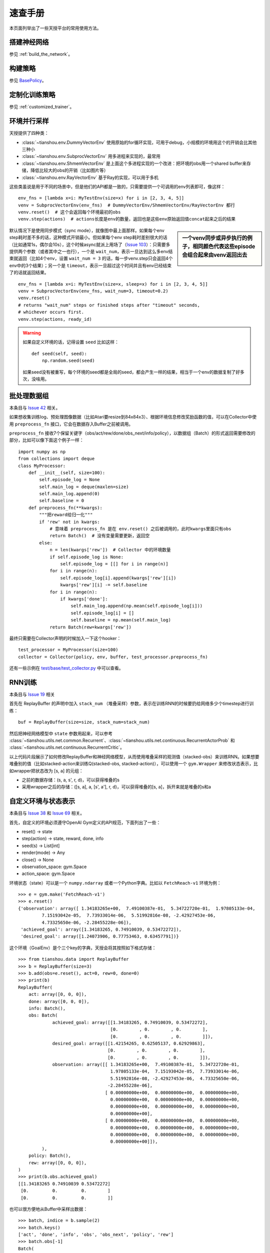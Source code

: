 速查手册
========

本页面列举出了一些天授平台的常用使用方法。

.. _network_api:

搭建神经网络
------------

参见 :ref:`build_the_network`。

.. _new_policy:

构建策略
--------

参见 `BasePolicy </en/master/api/tianshou.policy.html#tianshou.policy.BasePolicy>`_。

.. _customize_training:

定制化训练策略
--------------

参见 :ref:`customized_trainer`。

.. _parallel_sampling:

环境并行采样
------------

天授提供了四种类：

- :class:`~tianshou.env.DummyVectorEnv` 使用原始的for循环实现，可用于debug，小规模的环境用这个的开销会比其他三种小

- :class:`~tianshou.env.SubprocVectorEnv` 用多进程来实现的，最常用

- :class:`~tianshou.env.ShmemVectorEnv` 是上面这个多进程实现的一个改进：把环境的obs用一个shared buffer来存储，降低比较大的obs的开销（比如图片等）

- :class:`~tianshou.env.RayVectorEnv` 基于Ray的实现，可以用于多机

这些类虽说是用于不同的场景中，但是他们的API都是一致的，只需要提供一个可调用的env列表即可，像这样：

::

    env_fns = [lambda x=i: MyTestEnv(size=x) for i in [2, 3, 4, 5]]
    venv = SubprocVectorEnv(env_fns)  # DummyVectorEnv/ShmemVectorEnv/RayVectorEnv 都行
    venv.reset()  # 这个会返回每个环境最初的obs
    venv.step(actions)  # actions长度是env的数量，返回也是这些env原始返回值concat起来之后的结果

.. sidebar:: 一个venv同步或异步执行的例子，相同颜色代表这些episode会组合起来由venv返回出去

     .. Figure:: /_static/images/async.png

默认情况下是使用同步模式（sync mode），就像图中最上面那样。如果每个env step耗时差不多的话，这种模式开销最小。但如果每个env step耗时差别很大的话（比如通常1s，偶尔会10s），这个时候async就派上用场了（`Issue 103 <https://github.com/thu-ml/tianshou/issues/103>`_）：只需要多提供两个参数（或者其中之一也行），一个是 ``wait_num``，表示一旦达到这么多env结束就返回（比如4个env，设置 ``wait_num = 3`` 的话，每一步venv.step只会返回4个env中的3个结果）；另一个是 ``timeout``，表示一旦超过这个时间并且有env已经结束了的话就返回结果。

::

    env_fns = [lambda x=i: MyTestEnv(size=x, sleep=x) for i in [2, 3, 4, 5]]
    venv = SubprocVectorEnv(env_fns, wait_num=3, timeout=0.2)
    venv.reset()
    # returns "wait_num" steps or finished steps after "timeout" seconds,
    # whichever occurs first.
    venv.step(actions, ready_id)


.. warning::

    如果自定义环境的话，记得设置 ``seed`` 比如这样：

    ::

        def seed(self, seed):
            np.random.seed(seed)

    如果seed没有被重写，每个环境的seed都是全局的seed，都会产生一样的结果，相当于一个env的数据复制了好多次，没啥用。


.. _preprocess_fn:

批处理数据组
------------

本条目与 `Issue 42 <https://github.com/thu-ml/tianshou/issues/42>`_ 相关。

如果想收集训练log、预处理图像数据（比如Atari要resize到84x84x3）、根据环境信息修改奖励函数的值，可以在Collector中使用 ``preprocess_fn`` 接口，它会在数据存入Buffer之前被调用。

``preprocess_fn`` 接收7个保留关键字（obs/act/rew/done/obs_next/info/policy），以数据组（Batch）的形式返回需要修改的部分，比如可以像下面这个例子一样：
::

    import numpy as np
    from collections import deque
    class MyProcessor:
        def __init__(self, size=100):
            self.episode_log = None
            self.main_log = deque(maxlen=size)
            self.main_log.append(0)
            self.baseline = 0
        def preprocess_fn(**kwargs):
            """把reward给归一化"""
            if 'rew' not in kwargs:
                # 意味着 preprocess_fn 是在 env.reset() 之后被调用的，此时kwargs里面只有obs
                return Batch()  # 没有变量需要更新，返回空
            else:
                n = len(kwargs['rew'])  # Collector 中的环境数量
                if self.episode_log is None:
                    self.episode_log = [[] for i in range(n)]
                for i in range(n):
                    self.episode_log[i].append(kwargs['rew'][i])
                    kwargs['rew'][i] -= self.baseline
                for i in range(n):
                    if kwargs['done']:
                        self.main_log.append(np.mean(self.episode_log[i]))
                        self.episode_log[i] = []
                        self.baseline = np.mean(self.main_log)
                return Batch(rew=kwargs['rew'])

最终只需要在Collector声明的时候加入一下这个hooker：
::

    test_processor = MyProcessor(size=100)
    collector = Collector(policy, env, buffer, test_processor.preprocess_fn)

还有一些示例在 `test/base/test_collector.py <https://github.com/thu-ml/tianshou/blob/master/test/base/test_collector.py>`_ 中可以查看。

.. _rnn_training:

RNN训练
-------

本条目与 `Issue 19 <https://github.com/thu-ml/tianshou/issues/19>`_ 相关

首先在 ReplayBuffer 的声明中加入 ``stack_num`` （堆叠采样）参数，表示在训练RNN的时候要扔给网络多少个timestep进行训练：
::

    buf = ReplayBuffer(size=size, stack_num=stack_num)

然后把神经网络模型中 ``state`` 参数用起来，可以参考 :class:`~tianshou.utils.net.common.Recurrent`、:class:`~tianshou.utils.net.continuous.RecurrentActorProb` 和 :class:`~tianshou.utils.net.continuous.RecurrentCritic`。

以上代码片段展示了如何修改ReplayBuffer和神经网络模型，从而使用堆叠采样的观测值（stacked-obs）来训练RNN。如果想要堆叠别的值（比如stacked-action来训练Q(stacked-obs, stacked-action)），可以使用一个 ``gym.Wrapper`` 来修改状态表示，比如wrapper把状态改为 [s, a] 的元组：

- 之前的数据存储：(s, a, s', r, d)，可以获得堆叠的s
- 采用wrapper之后的存储：([s, a], a, [s', a'], r, d)，可以获得堆叠的[s, a]，拆开来就是堆叠的s和a

.. _self_defined_env:

自定义环境与状态表示
--------------------

本条目与 `Issue 38 <https://github.com/thu-ml/tianshou/issues/38>`_ 和 `Issue 69 <https://github.com/thu-ml/tianshou/issues/69>`_ 相关。

首先，自定义的环境必须遵守OpenAI Gym定义的API规范，下面列出了一些：

- reset() -> state

- step(action) -> state, reward, done, info

- seed(s) -> List[int]

- render(mode) -> Any

- close() -> None

- observation_space: gym.Space

- action_space: gym.Space

环境状态（state）可以是一个 ``numpy.ndarray`` 或者一个Python字典。比如以 ``FetchReach-v1`` 环境为例：
::

    >>> e = gym.make('FetchReach-v1')
    >>> e.reset()
    {'observation': array([ 1.34183265e+00,  7.49100387e-01,  5.34722720e-01,  1.97805133e-04,
             7.15193042e-05,  7.73933014e-06,  5.51992816e-08, -2.42927453e-06,
             4.73325650e-06, -2.28455228e-06]),
     'achieved_goal': array([1.34183265, 0.74910039, 0.53472272]),
     'desired_goal': array([1.24073906, 0.77753463, 0.63457791])}

这个环境（GoalEnv）是个三个key的字典，天授会将其按照如下格式存储：
::

    >>> from tianshou.data import ReplayBuffer
    >>> b = ReplayBuffer(size=3)
    >>> b.add(obs=e.reset(), act=0, rew=0, done=0)
    >>> print(b)
    ReplayBuffer(
        act: array([0, 0, 0]),
        done: array([0, 0, 0]),
        info: Batch(),
        obs: Batch(
                 achieved_goal: array([[1.34183265, 0.74910039, 0.53472272],
                                       [0.        , 0.        , 0.        ],
                                       [0.        , 0.        , 0.        ]]),
                 desired_goal: array([[1.42154265, 0.62505137, 0.62929863],
                                      [0.        , 0.        , 0.        ],
                                      [0.        , 0.        , 0.        ]]),
                 observation: array([[ 1.34183265e+00,  7.49100387e-01,  5.34722720e-01,
                                       1.97805133e-04,  7.15193042e-05,  7.73933014e-06,
                                       5.51992816e-08, -2.42927453e-06,  4.73325650e-06,
                                      -2.28455228e-06],
                                     [ 0.00000000e+00,  0.00000000e+00,  0.00000000e+00,
                                       0.00000000e+00,  0.00000000e+00,  0.00000000e+00,
                                       0.00000000e+00,  0.00000000e+00,  0.00000000e+00,
                                       0.00000000e+00],
                                     [ 0.00000000e+00,  0.00000000e+00,  0.00000000e+00,
                                       0.00000000e+00,  0.00000000e+00,  0.00000000e+00,
                                       0.00000000e+00,  0.00000000e+00,  0.00000000e+00,
                                       0.00000000e+00]]),
             ),
        policy: Batch(),
        rew: array([0, 0, 0]),
    )
    >>> print(b.obs.achieved_goal)
    [[1.34183265 0.74910039 0.53472272]
     [0.         0.         0.        ]
     [0.         0.         0.        ]]

也可以很方便地从Buffer中采样出数据：
::

    >>> batch, indice = b.sample(2)
    >>> batch.keys()
    ['act', 'done', 'info', 'obs', 'obs_next', 'policy', 'rew']
    >>> batch.obs[-1]
    Batch(
        achieved_goal: array([1.34183265, 0.74910039, 0.53472272]),
        desired_goal: array([1.42154265, 0.62505137, 0.62929863]),
        observation: array([ 1.34183265e+00,  7.49100387e-01,  5.34722720e-01,  1.97805133e-04,
                             7.15193042e-05,  7.73933014e-06,  5.51992816e-08, -2.42927453e-06,
                             4.73325650e-06, -2.28455228e-06]),
    )
    >>> batch.obs.desired_goal[-1]  # 推荐，没有深拷贝
    array([1.42154265, 0.62505137, 0.62929863])
    >>> batch.obs[-1].desired_goal  # 不推荐
    array([1.42154265, 0.62505137, 0.62929863])
    >>> batch[-1].obs.desired_goal  # 不推荐
    array([1.42154265, 0.62505137, 0.62929863])

因此只需在自定义的网络中，换一下 ``forward`` 函数的 state 写法：
::

    def forward(self, s, ...):
        # s is a Batch
        observation = s.observation
        achieved_goal = s.achieved_goal
        desired_goal = s.desired_goal
        ...

当然如果自定义的环境中，状态是一个自定义的类，也是可以的。不过天授只会把它的地址进行存储，就像下面这样（状态是nx.Graph）：
::

    >>> import networkx as nx
    >>> b = ReplayBuffer(size=3)
    >>> b.add(obs=nx.Graph(), act=0, rew=0, done=0)
    >>> print(b)
    ReplayBuffer(
        act: array([0, 0, 0]),
        done: array([0, 0, 0]),
        info: Batch(),
        obs: array([<networkx.classes.graph.Graph object at 0x7f5c607826a0>, None,
                    None], dtype=object),
        policy: Batch(),
        rew: array([0, 0, 0]),
    )

由于只存储了引用，因此如果状态修改的话，有可能之前存储的状态也会跟着修改。为了确保不出bug，建议在返回这个状态的时候加上深拷贝（deepcopy）：
::

    def reset():
        return copy.deepcopy(self.graph)
    def step(a):
        ...
        return copy.deepcopy(self.graph), reward, done, {}


.. _marl_example:

多智能体强化学习
----------------------------------

本条目与 `Issue 121 <https://github.com/thu-ml/tianshou/issues/121>`_ 相关。

多智能体强化学习大概可以分为如下三类：

1. Simultaneous move：所有玩家在每个timestep都同时行动，比如moba游戏；

2. Cyclic move：每个玩家轮流行动，比如飞行棋；

3. Conditional move：每个玩家在当前timestep下面所能采取的行动受限于环境，比如 `Pig Game <https://en.wikipedia.org/wiki/Pig_(dice_game)>`_。

这些基本上都能被转换为正常RL的形式。比如第一个 simultaneous move 只需要加一个 ``num_agent`` 标记一下，剩下代码都不用变；2和3的话，可以统一起来：环境在每个timestep选择id为 ``agent_id`` 的玩家进行游戏，更近一步把“所有的玩家”看做一个抽象的玩家的话（可以称之为MultiAgentPolicyManager，多智能体策略代理），就相当于单个玩家的情况，只不过每次多了个信息叫做 ``agent_id``，由这个代理转发给下属的各个玩家即可。至于3的condition，只需要多加一个信息叫做mask就行了。大概像下面这张图一样：

.. image:: /_static/images/marl.png
    :align: center
    :height: 300

可以把上述文字描述形式化为下面的伪代码：
::

    action = policy(state, agent_id, mask)
    (next_state, next_agent_id, next_mask), reward = env.step(action)

于是只要创建一个新的state：``state_ = (state, agent_id, mask)``，就可以使用之前正常的代码：
::

    action = policy(state_)
    next_state_, reward = env.step(action)

基于这种思路，我们写了个用DQN玩 `四子棋 <https://en.wikipedia.org/wiki/Tic-tac-toe>`_ 的demo，可以在 `这里 </en/master/tutorials/tictactoe.html>`_ 查看。
